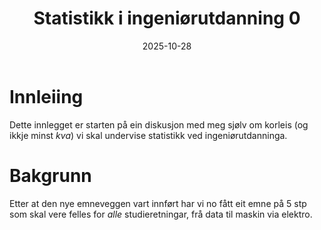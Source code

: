 #+TITLE: Statistikk i ingeniørutdanning 0
#+DATE: 2025-10-28
#+TAGS[]: statistikk
#+CATEGORIES[]: undervising
#+HUGO_SECTION: posts
* Innleiing
Dette innlegget er starten på ein diskusjon med meg sjølv om korleis (og ikkje minst /kva/) vi skal undervise statistikk ved ingeniørutdanninga.
* Bakgrunn
Etter at den nye emneveggen vart innført har vi no fått eit emne på 5 stp som skal vere felles for /alle/ studieretningar, frå data til maskin via elektro. 
